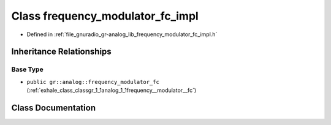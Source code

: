 .. _exhale_class_classgr_1_1analog_1_1frequency__modulator__fc__impl:

Class frequency_modulator_fc_impl
=================================

- Defined in :ref:`file_gnuradio_gr-analog_lib_frequency_modulator_fc_impl.h`


Inheritance Relationships
-------------------------

Base Type
*********

- ``public gr::analog::frequency_modulator_fc`` (:ref:`exhale_class_classgr_1_1analog_1_1frequency__modulator__fc`)


Class Documentation
-------------------


.. doxygenclass:: gr::analog::frequency_modulator_fc_impl
   :project: gnuradio
   :members:
   :protected-members:
   :undoc-members: